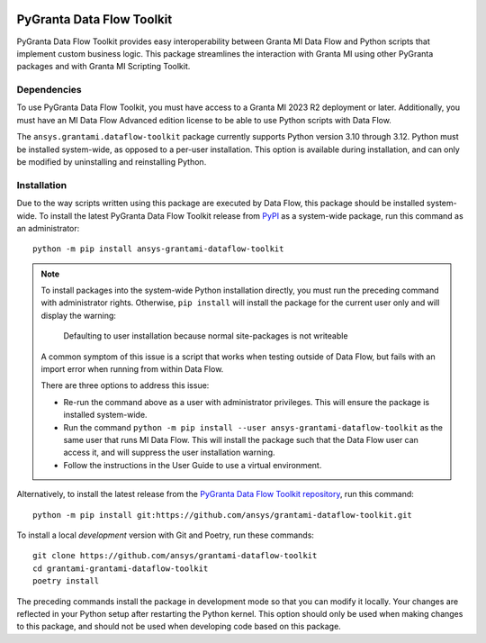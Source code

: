 |pyansys| |python| |pypi| |GH-CI| |codecov| |MIT| |black|

.. |pyansys| image:: https://img.shields.io/badge/Py-Ansys-ffc107.svg?labelColor=black&logo=data:image/png;base64,iVBORw0KGgoAAAANSUhEUgAAABAAAAAQCAIAAACQkWg2AAABDklEQVQ4jWNgoDfg5mD8vE7q/3bpVyskbW0sMRUwofHD7Dh5OBkZGBgW7/3W2tZpa2tLQEOyOzeEsfumlK2tbVpaGj4N6jIs1lpsDAwMJ278sveMY2BgCA0NFRISwqkhyQ1q/Nyd3zg4OBgYGNjZ2ePi4rB5loGBhZnhxTLJ/9ulv26Q4uVk1NXV/f///////69du4Zdg78lx//t0v+3S88rFISInD59GqIH2esIJ8G9O2/XVwhjzpw5EAam1xkkBJn/bJX+v1365hxxuCAfH9+3b9/+////48cPuNehNsS7cDEzMTAwMMzb+Q2u4dOnT2vWrMHu9ZtzxP9vl/69RVpCkBlZ3N7enoDXBwEAAA+YYitOilMVAAAAAElFTkSuQmCC
   :target: https://docs.pyansys.com/
   :alt: PyAnsys

.. |python| image:: https://img.shields.io/pypi/pyversions/ansys-grantami-dataflow-toolkit?logo=pypi
   :target: https://pypi.org/project/ansys-grantami-dataflow-toolkit/
   :alt: Python

.. |pypi| image:: https://img.shields.io/pypi/v/ansys-grantami-dataflow-toolkit.svg?logo=python&logoColor=white
   :target: https://pypi.org/project/ansys-grantami-dataflow-toolkit
   :alt: PyPI

.. |codecov| image:: https://codecov.io/gh/ansys/grantami-dataflow-toolkit/branch/main/graph/badge.svg
   :target: https://codecov.io/gh/ansys/grantami-dataflow-toolkit
   :alt: Codecov

.. |GH-CI| image:: https://github.com/ansys/grantami-dataflow-toolkit/actions/workflows/ci_cd.yml/badge.svg
   :target: https://github.com/ansys/grantami-dataflow-toolkit/actions/workflows/ci_cd.yml
   :alt: GH-CI

.. |MIT| image:: https://img.shields.io/badge/License-MIT-yellow.svg
   :target: https://opensource.org/licenses/MIT
   :alt: MIT

.. |black| image:: https://img.shields.io/badge/code%20style-black-000000.svg?style=flat
   :target: https://github.com/psf/black
   :alt: Black


PyGranta Data Flow Toolkit
==========================

..
   _after-badges


PyGranta Data Flow Toolkit provides easy interoperability between Granta MI
Data Flow and Python scripts that implement custom business logic. This
package streamlines the interaction with Granta MI using other PyGranta packages
and with Granta MI Scripting Toolkit.


Dependencies
------------
.. readme_software_requirements

To use PyGranta Data Flow Toolkit, you must have access to a Granta MI 2023 R2 deployment
or later. Additionally, you must have an MI Data Flow Advanced edition license to be able to use Python scripts
with Data Flow.

The ``ansys.grantami.dataflow-toolkit`` package currently supports Python version 3.10 through 3.12. Python
must be installed system-wide, as opposed to a per-user installation. This option is available during installation,
and can only be modified by uninstalling and reinstalling Python.

.. readme_software_requirements_end


Installation
------------
.. readme_installation

Due to the way scripts written using this package are executed by Data Flow, this package should be installed system-
wide. To install the latest PyGranta Data Flow Toolkit release from
`PyPI <https://pypi.org/project/ansys-grantami-dataflow-toolkit/>`_ as a system-wide package, run this command as an
administrator::

    python -m pip install ansys-grantami-dataflow-toolkit

.. note::
   To install packages into the system-wide Python installation directly, you must run the preceding command with
   administrator rights. Otherwise, ``pip install`` will install the package for the current user only and will
   display the warning:

      Defaulting to user installation because normal site-packages is not writeable

   A common symptom of this issue is a script that works when testing outside of Data Flow, but fails with an import
   error when running from within Data Flow.

   There are three options to address this issue:

   - Re-run the command above as a user with administrator privileges. This will ensure the package is installed
     system-wide.
   - Run the command ``python -m pip install --user ansys-grantami-dataflow-toolkit`` as the same user that runs MI Data
     Flow. This will install the package such that the Data Flow user can access it, and will suppress the user
     installation warning.
   - Follow the instructions in the User Guide to use a virtual environment.


Alternatively, to install the latest release from the
`PyGranta Data Flow Toolkit repository <https://github.com/ansys/grantami-dataflow-toolkit>`_, run this command::

    python -m pip install git:https://github.com/ansys/grantami-dataflow-toolkit.git

To install a local *development* version with Git and Poetry, run these commands::

    git clone https://github.com/ansys/grantami-dataflow-toolkit
    cd grantami-grantami-dataflow-toolkit
    poetry install

The preceding commands install the package in development mode so that you can modify
it locally. Your changes are reflected in your Python setup after restarting the Python kernel.
This option should only be used when making changes to this package, and should not be used
when developing code based on this package.

.. readme_installation_end
